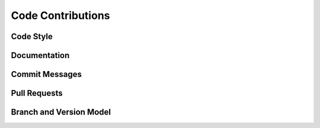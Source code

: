 Code Contributions
==================

Code Style
----------

Documentation
-------------

Commit Messages
---------------

Pull Requests
-------------

Branch and Version Model
------------------------
